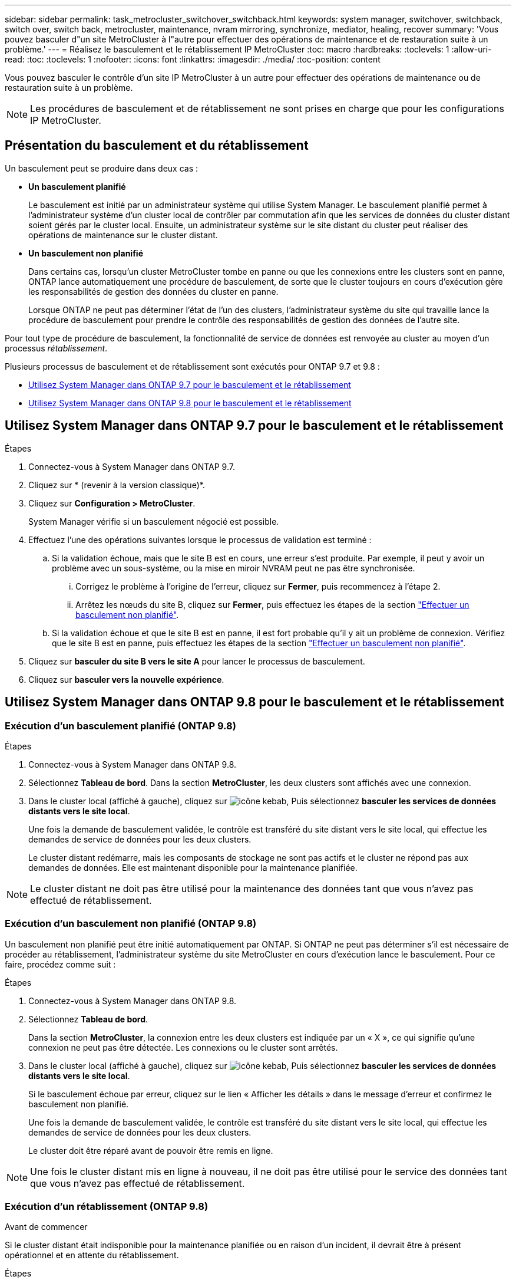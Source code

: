 ---
sidebar: sidebar 
permalink: task_metrocluster_switchover_switchback.html 
keywords: system manager, switchover, switchback, switch over, switch back, metrocluster, maintenance, nvram mirroring, synchronize, mediator, healing, recover 
summary: 'Vous pouvez basculer d"un site MetroCluster à l"autre pour effectuer des opérations de maintenance et de restauration suite à un problème.' 
---
= Réalisez le basculement et le rétablissement IP MetroCluster
:toc: macro
:hardbreaks:
:toclevels: 1
:allow-uri-read: 
:toc: 
:toclevels: 1
:nofooter: 
:icons: font
:linkattrs: 
:imagesdir: ./media/
:toc-position: content


[role="lead"]
Vous pouvez basculer le contrôle d'un site IP MetroCluster à un autre pour effectuer des opérations de maintenance ou de restauration suite à un problème.


NOTE: Les procédures de basculement et de rétablissement ne sont prises en charge que pour les configurations IP MetroCluster.



== Présentation du basculement et du rétablissement

Un basculement peut se produire dans deux cas :

* *Un basculement planifié*
+
Le basculement est initié par un administrateur système qui utilise System Manager. Le basculement planifié permet à l'administrateur système d'un cluster local de contrôler par commutation afin que les services de données du cluster distant soient gérés par le cluster local. Ensuite, un administrateur système sur le site distant du cluster peut réaliser des opérations de maintenance sur le cluster distant.

* *Un basculement non planifié*
+
Dans certains cas, lorsqu'un cluster MetroCluster tombe en panne ou que les connexions entre les clusters sont en panne, ONTAP lance automatiquement une procédure de basculement, de sorte que le cluster toujours en cours d'exécution gère les responsabilités de gestion des données du cluster en panne.

+
Lorsque ONTAP ne peut pas déterminer l'état de l'un des clusters, l'administrateur système du site qui travaille lance la procédure de basculement pour prendre le contrôle des responsabilités de gestion des données de l'autre site.



Pour tout type de procédure de basculement, la fonctionnalité de service de données est renvoyée au cluster au moyen d'un processus _rétablissement_.

Plusieurs processus de basculement et de rétablissement sont exécutés pour ONTAP 9.7 et 9.8 :

* <<sm97-sosb,Utilisez System Manager dans ONTAP 9.7 pour le basculement et le rétablissement>>
* <<sm98-sosb,Utilisez System Manager dans ONTAP 9.8 pour le basculement et le rétablissement>>




== Utilisez System Manager dans ONTAP 9.7 pour le basculement et le rétablissement

.Étapes
. Connectez-vous à System Manager dans ONTAP 9.7.
. Cliquez sur * (revenir à la version classique)*.
. Cliquez sur *Configuration > MetroCluster*.
+
System Manager vérifie si un basculement négocié est possible.

. Effectuez l'une des opérations suivantes lorsque le processus de validation est terminé :
+
.. Si la validation échoue, mais que le site B est en cours, une erreur s'est produite. Par exemple, il peut y avoir un problème avec un sous-système, ou la mise en miroir NVRAM peut ne pas être synchronisée.
+
... Corrigez le problème à l'origine de l'erreur, cliquez sur *Fermer*, puis recommencez à l'étape 2.
... Arrêtez les nœuds du site B, cliquez sur *Fermer*, puis effectuez les étapes de la section link:https://docs.netapp.com/us-en/ontap-sm-classic/online-help-96-97/task_performing_unplanned_switchover.html["Effectuer un basculement non planifié"^].


.. Si la validation échoue et que le site B est en panne, il est fort probable qu'il y ait un problème de connexion. Vérifiez que le site B est en panne, puis effectuez les étapes de la section link:https://docs.netapp.com/us-en/ontap-sm-classic/online-help-96-97/task_performing_unplanned_switchover.html["Effectuer un basculement non planifié"^].


. Cliquez sur *basculer du site B vers le site A* pour lancer le processus de basculement.
. Cliquez sur *basculer vers la nouvelle expérience*.




== Utilisez System Manager dans ONTAP 9.8 pour le basculement et le rétablissement



=== Exécution d'un basculement planifié (ONTAP 9.8)

.Étapes
. Connectez-vous à System Manager dans ONTAP 9.8.
. Sélectionnez *Tableau de bord*. Dans la section *MetroCluster*, les deux clusters sont affichés avec une connexion.
. Dans le cluster local (affiché à gauche), cliquez sur image:icon_kabob.gif["icône kebab"], Puis sélectionnez *basculer les services de données distants vers le site local*.
+
Une fois la demande de basculement validée, le contrôle est transféré du site distant vers le site local, qui effectue les demandes de service de données pour les deux clusters.

+
Le cluster distant redémarre, mais les composants de stockage ne sont pas actifs et le cluster ne répond pas aux demandes de données. Elle est maintenant disponible pour la maintenance planifiée.




NOTE: Le cluster distant ne doit pas être utilisé pour la maintenance des données tant que vous n'avez pas effectué de rétablissement.



=== Exécution d'un basculement non planifié (ONTAP 9.8)

Un basculement non planifié peut être initié automatiquement par ONTAP. Si ONTAP ne peut pas déterminer s'il est nécessaire de procéder au rétablissement, l'administrateur système du site MetroCluster en cours d'exécution lance le basculement. Pour ce faire, procédez comme suit :

.Étapes
. Connectez-vous à System Manager dans ONTAP 9.8.
. Sélectionnez *Tableau de bord*.
+
Dans la section *MetroCluster*, la connexion entre les deux clusters est indiquée par un « X », ce qui signifie qu'une connexion ne peut pas être détectée. Les connexions ou le cluster sont arrêtés.

. Dans le cluster local (affiché à gauche), cliquez sur image:icon_kabob.gif["icône kebab"], Puis sélectionnez *basculer les services de données distants vers le site local*.
+
Si le basculement échoue par erreur, cliquez sur le lien « Afficher les détails » dans le message d'erreur et confirmez le basculement non planifié.

+
Une fois la demande de basculement validée, le contrôle est transféré du site distant vers le site local, qui effectue les demandes de service de données pour les deux clusters.

+
Le cluster doit être réparé avant de pouvoir être remis en ligne.




NOTE: Une fois le cluster distant mis en ligne à nouveau, il ne doit pas être utilisé pour le service des données tant que vous n'avez pas effectué de rétablissement.



=== Exécution d'un rétablissement (ONTAP 9.8)

.Avant de commencer
Si le cluster distant était indisponible pour la maintenance planifiée ou en raison d'un incident, il devrait être à présent opérationnel et en attente du rétablissement.

.Étapes
. Sur le cluster local, connectez-vous à System Manager dans ONTAP 9.8.
. Sélectionnez *Tableau de bord*.
+
Dans la section *MetroCluster*, les deux clusters sont affichés.

. Dans le cluster local (affiché à gauche), cliquez sur image:icon_kabob.gif["icône kebab"], Et sélectionnez *reprendre le contrôle*.
+
Les données sont _guéri_ en premier, pour garantir que les données sont synchronisées et mises en miroir entre les deux clusters.

. Une fois la correction des données terminée, cliquez sur image:icon_kabob.gif["icône kebab"], Et sélectionnez *lancer le rétablissement*.
+
Lorsque le rétablissement est terminé, les deux clusters sont actifs et le service des requêtes de données. De plus, les données sont en miroir et synchronisées entre les clusters.


